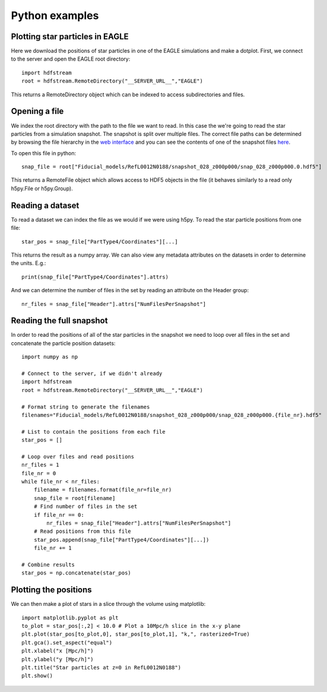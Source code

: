 Python examples
===============

Plotting star particles in EAGLE
--------------------------------

Here we download the positions of star particles in one of the EAGLE
simulations and make a dotplot. First, we connect to the server and
open the EAGLE root directory::

    import hdfstream
    root = hdfstream.RemoteDirectory("__SERVER_URL__","EAGLE")

This returns a RemoteDirectory object which can be indexed to access
subdirectories and files.

Opening a file
--------------

We index the root directory with the path to the file we want to
read.  In this case the we're going to read the star particles from
a simulation snapshot.  The snapshot is split over multiple
files. The correct file paths can be determined by browsing the file
hierarchy in the `web interface <viewer/EAGLE/Fiducial_models/RefL0012N0188/snapshot_028_z000p000>`__
and you can see the contents of one of the snapshot files `here <viewer/EAGLE/Fiducial_models/RefL0012N0188/snapshot_028_z000p000/snap_028_z000p000.0.hdf5>`__.

To open this file in python::

    snap_file = root["Fiducial_models/RefL0012N0188/snapshot_028_z000p000/snap_028_z000p000.0.hdf5"]

This returns a RemoteFile object which allows access to HDF5 objects in
the file (it behaves similarly to a read only h5py.File or h5py.Group).

Reading a dataset
-----------------

To read a dataset we can index the file as we would if we were using h5py.
To read the star particle positions from one file::

    star_pos = snap_file["PartType4/Coordinates"][...]

This returns the result as a numpy array. We can also view any metadata
attributes on the datasets in order to determine the units. E.g.::

    print(snap_file["PartType4/Coordinates"].attrs)

And we can determine the number of files in the set by reading an attribute
on the Header group::

    nr_files = snap_file["Header"].attrs["NumFilesPerSnapshot"]

Reading the full snapshot
-------------------------

In order to read the positions of all of the star particles in the
snapshot we need to loop over all files in the set and concatenate
the particle position datasets::

    import numpy as np

    # Connect to the server, if we didn't already
    import hdfstream
    root = hdfstream.RemoteDirectory("__SERVER_URL__","EAGLE")

    # Format string to generate the filenames
    filenames="Fiducial_models/RefL0012N0188/snapshot_028_z000p000/snap_028_z000p000.{file_nr}.hdf5"

    # List to contain the positions from each file
    star_pos = []

    # Loop over files and read positions
    nr_files = 1
    file_nr = 0
    while file_nr < nr_files:
        filename = filenames.format(file_nr=file_nr)
        snap_file = root[filename]
        # Find number of files in the set
        if file_nr == 0:
            nr_files = snap_file["Header"].attrs["NumFilesPerSnapshot"]
        # Read positions from this file
        star_pos.append(snap_file["PartType4/Coordinates"][...])
        file_nr += 1

    # Combine results
    star_pos = np.concatenate(star_pos)

Plotting the positions
----------------------

We can then make a plot of stars in a slice through the volume using matplotlib::

    import matplotlib.pyplot as plt
    to_plot = star_pos[:,2] < 10.0 # Plot a 10Mpc/h slice in the x-y plane
    plt.plot(star_pos[to_plot,0], star_pos[to_plot,1], "k,", rasterized=True)
    plt.gca().set_aspect("equal")
    plt.xlabel("x [Mpc/h]")
    plt.ylabel("y [Mpc/h]")
    plt.title("Star particles at z=0 in RefL0012N0188")
    plt.show()

.. image:: RefL0012N0188_stars.png
